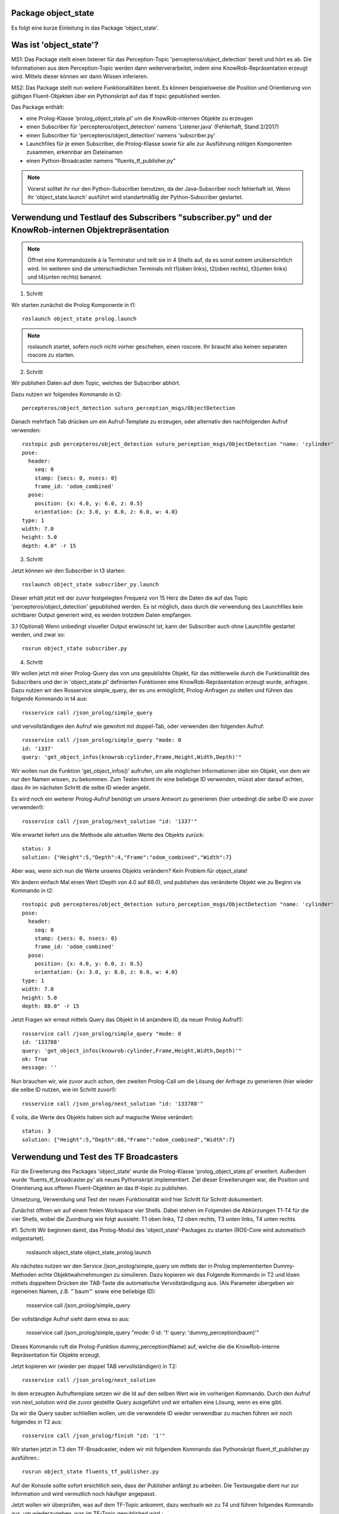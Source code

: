 
Package object_state 
-------------------------------

Es folgt eine kurze Einleitung in das Package 'object_state'.

Was ist 'object_state'?
-----------------------
MS1:
Das Package stellt einen listener für das Perception-Topic 'percepteros/object_detection' bereit und hört es ab. Die Informationen aus dem Perception-Topic werden dann weiterverarbeitet, indem eine KnowRob-Repräsentation erzeugt wird. Mittels dieser können wir dann Wissen inferieren.

MS2:
Das Package stellt nun weitere Funktionalitäten bereit. Es können beispielsweise die Position und Orientierung von gültigen Fluent-Objekten über ein Pythonskript auf das tf topic gepublished werden.

Das Package enthält:

* eine Prolog-Klasse 'prolog_object_state.pl' um die KnowRob-internen Objekte zu erzeugen
* einen Subscriber für 'percepteros/object_detection' namens 'Listener.java' (Fehlerhaft, Stand 2/2017)
* einen Subscriber für 'percepteros/object_detection' namens 'subscriber.py' 
* Launchfiles für je einen Subscriber, die Prolog-Klasse sowie für alle zur Ausführung nötigen Komponenten zusammen, erkennbar am Dateinamen

* einen Python-Broadcaster namens "fluents_tf_publisher.py"  

.. note:: Vorerst solltet ihr nur den Python-Subscriber benutzen, da der Java-Subscriber noch fehlerhaft ist. Wenn ihr 'object_state.launch' ausführt wird standartmäßig der Python-Subscriber gestartet.


Verwendung und Testlauf des Subscribers "subscriber.py" und der KnowRob-internen Objektrepräsentation
------------------------------------------------------------------------------------------------------

.. note:: Öffnet eine Kommandozeile à la Terminator und teilt sie in 4 Shells auf, da es sonst extrem unübersichtlich wird. Im weiteren sind die unterschiedlichen Terminals mit t1(oben links), t2(oben rechts), t3(unten links) und t4(unten rechts) benannt.

1. Schritt 

Wir starten zunächst die Prolog Komponente in t1::

	roslaunch object_state prolog.launch

.. note:: roslaunch startet, sofern noch nicht vorher geschehen, einen roscore. Ihr braucht also keinen separaten roscore zu starten.

2. Schritt

Wir publishen Daten auf dem Topic, welches der Subscriber abhört.

Dazu nutzen wir folgendes Kommando in t2::

	percepteros/object_detection suturo_perception_msgs/ObjectDetection

Danach mehrfach Tab drücken um ein Aufruf-Template zu erzeugen, oder alternativ den nachfolgenden Aufruf verwenden::

	rostopic pub percepteros/object_detection suturo_perception_msgs/ObjectDetection "name: 'cylinder'
	pose:
	  header:
	    seq: 0
	    stamp: {secs: 0, nsecs: 0}
	    frame_id: 'odom_combined'
	  pose:
	    position: {x: 4.0, y: 6.0, z: 0.5}
	    orientation: {x: 3.0, y: 8.0, z: 6.0, w: 4.0}
	type: 1
	width: 7.0
	height: 5.0
	depth: 4.0" -r 15



3. Schritt

Jetzt können wir den Subscriber in t3 starten::

	roslaunch object_state subscriber_py.launch

Dieser erhält jetzt mit der zuvor festgelegten Frequenz von 15 Herz die Daten die auf das Topic 'percepteros/object_detection' gepublished werden. Es ist möglich, dass durch die verwendung des Launchfiles kein sichtbarer Output generiert wird, es werden trotzdem Daten empfangen.

3.1 (Optional)
Wenn unbedingt visueller Output erwünscht ist, kann der Subscriber auch ohne Launchfile gestartet werden, und zwar so::

	rosrun object_state subscriber.py

4. Schritt

Wir wollen jetzt mit einer Prolog-Query das von uns gepublishte Objekt, für das mittlerweile durch die Funktionalität des Subscribers und der in 'object_state.pl' definierten Funktionen eine KnowRob-Repräsentation erzeugt wurde, anfragen. Dazu nutzen wir den Rosservice simple_query, der es uns ermöglicht, Prolog-Anfragen zu stellen und führen das folgende Kommando in t4 aus::

	rosservice call /json_prolog/simple_query

und vervollständigen den Aufruf wie gewohnt mit doppel-Tab, oder verwenden den folgenden Aufruf::

	rosservice call /json_prolog/simple_query "mode: 0
	id: '1337'
	query: 'get_object_infos(knowrob:cylinder,Frame,Height,Width,Depth)'"

Wir wollen nun die Funktion 'get_object_infos()' aufrufen, um alle möglichen Informationen über ein Objekt, von dem wir nur den Namen wissen, zu bekommen.
Zum Testen könnt ihr eine beliebige ID verwenden, müsst aber darauf achten, dass ihr im nächsten Schritt die selbe ID wieder angebt.

Es wird noch ein weiterer Prolog-Aufruf benötigt um unsere Antwort zu generieren (hier unbedingt die selbe ID wie zuvor verwenden!)::

	rosservice call /json_prolog/next_solution "id: '1337'" 

Wie erwartet liefert uns die Methode alle aktuellen Werte des Objekts zurück::

	status: 3
	solution: {"Height":5,"Depth":4,"Frame":"odom_combined","Width":7}

Aber was, wenn sich nun die Werte unseres Objekts verändern?
Kein Problem für object_state!

Wir ändern einfach Mal einen Wert (Depth von 4.0 auf 88.0), und publishen das veränderte Objekt wie zu Beginn via Kommando in t2::

	rostopic pub percepteros/object_detection suturo_perception_msgs/ObjectDetection "name: 'cylinder'
	pose:
	  header:
	    seq: 0
	    stamp: {secs: 0, nsecs: 0}
	    frame_id: 'odom_combined'
	  pose:
	    position: {x: 4.0, y: 6.0, z: 0.5}
	    orientation: {x: 3.0, y: 8.0, z: 6.0, w: 4.0}
	type: 1
	width: 7.0
	height: 5.0
	depth: 88.0" -r 15

Jetzt Fragen wir erneut mittels Query das Objekt in t4 an(andere ID, da neuer Prolog Aufruf!)::

	rosservice call /json_prolog/simple_query "mode: 0
	id: '133788'
	query: 'get_object_infos(knowrob:cylinder,Frame,Height,Width,Depth)'" 
	ok: True
	message: ''

Nun brauchen wir, wie zuvor auch schon, den zweiten Prolog-Call um die Lösung der Anfrage zu generieren (hier wieder die selbe ID nutzen, wie im Schritt zuvor!)::
	
	rosservice call /json_prolog/next_solution "id: '133788'" 

É voila, die Werte des Objekts haben sich auf magische Weise verändert::
	
	status: 3
	solution: {"Height":5,"Depth":88,"Frame":"odom_combined","Width":7}


Verwendung und Test des TF Broadcasters
----------------------------------------

Für die Erweiterung des Packages 'object_state' wurde die Prolog-Klasse 'prolog_object_state.pl' erweitert. Außerdem wurde 'fluents_tf_broadcaster.py' als neues Pythonskript implementiert.
Ziel dieser Erweiterungen war, die Position und Orientierung aus offenen Fluent-Objekten an das tf-topic zu publishen.

Umsetzung, Verwendung und Test der neuen Funktionalität wird hier Schritt für Schritt dokumentiert.

Zunächst öffnen wir auf einem freien Workspace vier Shells. Dabei stehen im Folgenden die Abkürzungen T1-T4 für die vier Shells, wobei die Zuordnung wie folgt aussieht: T1 oben links, T2 oben rechts, T3 unten links, T4 unten rechts.

#1. Schritt
Wir beginnen damit, das Prolog-Modul des 'object_state'-Packages zu starten (ROS-Core wird automatisch mitgestartet).

	roslaunch object_state object_state_prolog.launch
	
Als nächstes nutzen wir den Service /json_prolog/simple_query um mittels der in Prolog implementierten Dummy-Methoden echte Objektwahrnehmungen zu simulieren. Dazu kopieren wir das Folgende Kommando in T2 und lösen mittels doppeltem Drücken der TAB-Taste die automatische Vervollständigung aus.
(Als Parameter übergeben wir irgeneinen Namen, z.B. "`baum"' sowie eine beliebige ID):
	
	rosservice call /json_prolog/simple_query

Der vollständige Aufruf sieht dann etwa so aus:

	rosservice call /json_prolog/simple_query "mode: 0
	id: '1'
	query: 'dummy_perception(baum)'" 

Dieses Kommando ruft die Prolog-Funktion dummy_perception(Name) auf, welche die die KnowRob-interne Repräsentation für Objekte erzeugt.

Jetzt kopieren wir (wieder per doppel TAB vervollständigen) in T2::

	rosservice call /json_prolog/next_solution

In dem erzeugten Aufruftemplate setzen wir die Id auf den selben Wert wie im vorherigen Kommando. Durch den Aufruf von next_solution wird die zuvor gestellte Query ausgeführt und wir erhalten eine Lösung, wenn es eine gibt.

Da wir die Query sauber schließen wollen, um die verwendete ID wieder verwendbar zu machen führen wir noch folgendes in T2 aus::

	rosservice call /json_prolog/finish "id: '1'"


Wir starten jetzt in T3 den TF-Broadcaster, indem wir mit folgendem Kommando das Pythonskript fluent_tf_publisher.py ausführen.::

	rosrun object_state fluents_tf_publisher.py

Auf der Konsole sollte sofort ersichtlich sein, dass der Publisher anfängt zu arbeiten. Die Textausgabe dient nur zur Information und wird vermutlich noch häufiger angepasst.

Jetzt wollen wir überprüfen, was auf dem TF-Topic ankommt, dazu wechseln wir zu T4 und führen folgendes Kommando aus, um wiederzugeben, was im TF-Topic gepublished wird.::

	rostopic echo /tf

Wir sehen jetzt, dass mit hoher Frequenz die von der Dummy-Funktion erzeugten Werte gepublished werden. Soweit sogut. Wir verwenden jetzt zwei weitere Dummy-Funktionen, um zu überprüfen, wie sich die gepublishten Werte aktualisieren, wenn die Fluents "`updaten"'. Dazu führen wir in T2 folgendes aus::

	rosservice call /json_prolog/simple_query "mode: 0
	id: '2'
	query: 'dummy_perception_with_close(baum)'" 

Meistens ist es einfacher, den beginn des Kommandos in die Konsole zu schreiben und mittels doppel-TAB das Kommando vervollständigen zu lassen. Die Werte könnt ihr dann so setzen wie oben zu sehen ist.

Danach führen wir wieder:: 

	rosservice call /json_prolog/next_solution "id: '2'" 

aus, um die Lösung zu generieren. In T4 können wir nun live beobachten, wie sich die Werte verändern. Somit haben wir erfolgreich die Veränderung von Fluent-Werten (Position, Orientierung) an das TF-Topic übertragen. Hier können sie jetzt für viele andere Aufgaben ausgelesen und weiterverwendet werden.

Der Vollständigkeit halber, sollte nun noch das Query in T2 geschlossen werden.::

	rosservice call /json_prolog/finish "id: '2'" 


Bei Fragen oder Problemen, schreibt mich direkt an.
Lukas S.